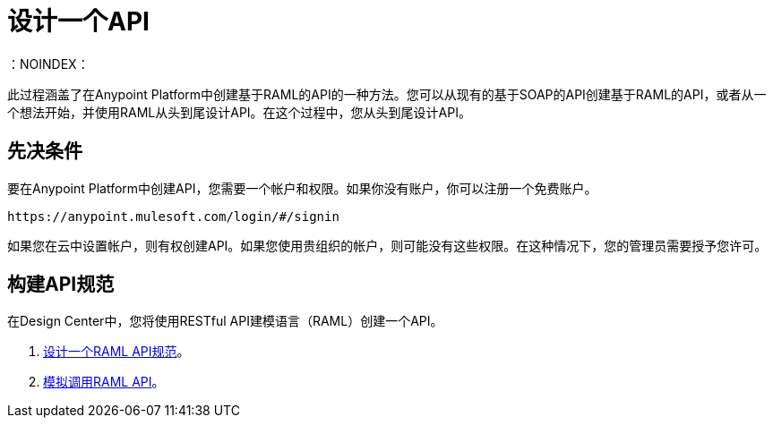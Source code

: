 = 设计一个API
:keywords: api, define, creator, create, raml
：NOINDEX：

此过程涵盖了在Anypoint Platform中创建基于RAML的API的一种方法。您可以从现有的基于SOAP的API创建基于RAML的API，或者从一个想法开始，并使用RAML从头到尾设计API。在这个过程中，您从头到尾设计API。

== 先决条件

要在Anypoint Platform中创建API，您需要一个帐户和权限。如果你没有账户，你可以注册一个免费账户。

`+https://anypoint.mulesoft.com/login/#/signin+`

如果您在云中设置帐户，则有权创建API。如果您使用贵组织的帐户，则可能没有这些权限。在这种情况下，您的管理员需要授予您许可。

== 构建API规范

在Design Center中，您将使用RESTful API建模语言（RAML）创建一个API。

.  link:/design-center/v/1.0/design-raml-api-task[设计一个RAML API规范]。
.  link:/design-center/v/1.0/simulate-api-task[模拟调用RAML API]。
